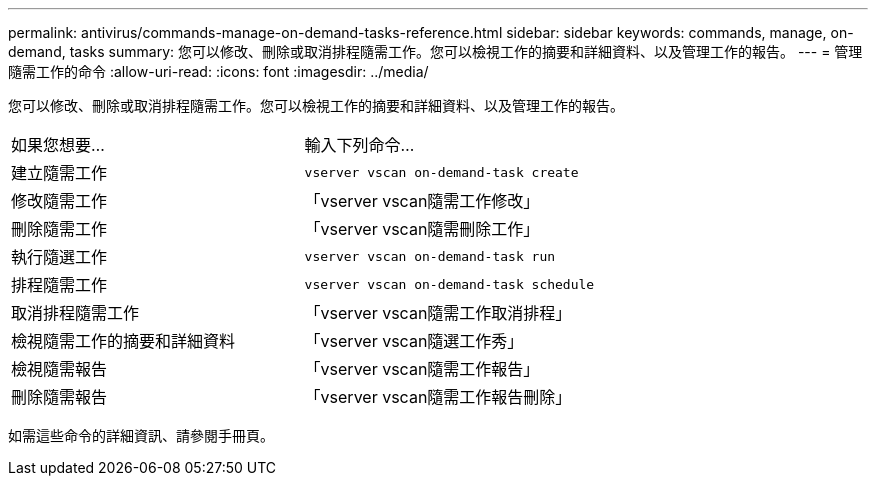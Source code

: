 ---
permalink: antivirus/commands-manage-on-demand-tasks-reference.html 
sidebar: sidebar 
keywords: commands, manage, on-demand, tasks 
summary: 您可以修改、刪除或取消排程隨需工作。您可以檢視工作的摘要和詳細資料、以及管理工作的報告。 
---
= 管理隨需工作的命令
:allow-uri-read: 
:icons: font
:imagesdir: ../media/


[role="lead"]
您可以修改、刪除或取消排程隨需工作。您可以檢視工作的摘要和詳細資料、以及管理工作的報告。

|===


| 如果您想要... | 輸入下列命令... 


 a| 
建立隨需工作
 a| 
`vserver vscan on-demand-task create`



 a| 
修改隨需工作
 a| 
「vserver vscan隨需工作修改」



 a| 
刪除隨需工作
 a| 
「vserver vscan隨需刪除工作」



 a| 
執行隨選工作
 a| 
`vserver vscan on-demand-task run`



 a| 
排程隨需工作
 a| 
`vserver vscan on-demand-task schedule`



 a| 
取消排程隨需工作
 a| 
「vserver vscan隨需工作取消排程」



 a| 
檢視隨需工作的摘要和詳細資料
 a| 
「vserver vscan隨選工作秀」



 a| 
檢視隨需報告
 a| 
「vserver vscan隨需工作報告」



 a| 
刪除隨需報告
 a| 
「vserver vscan隨需工作報告刪除」

|===
如需這些命令的詳細資訊、請參閱手冊頁。
